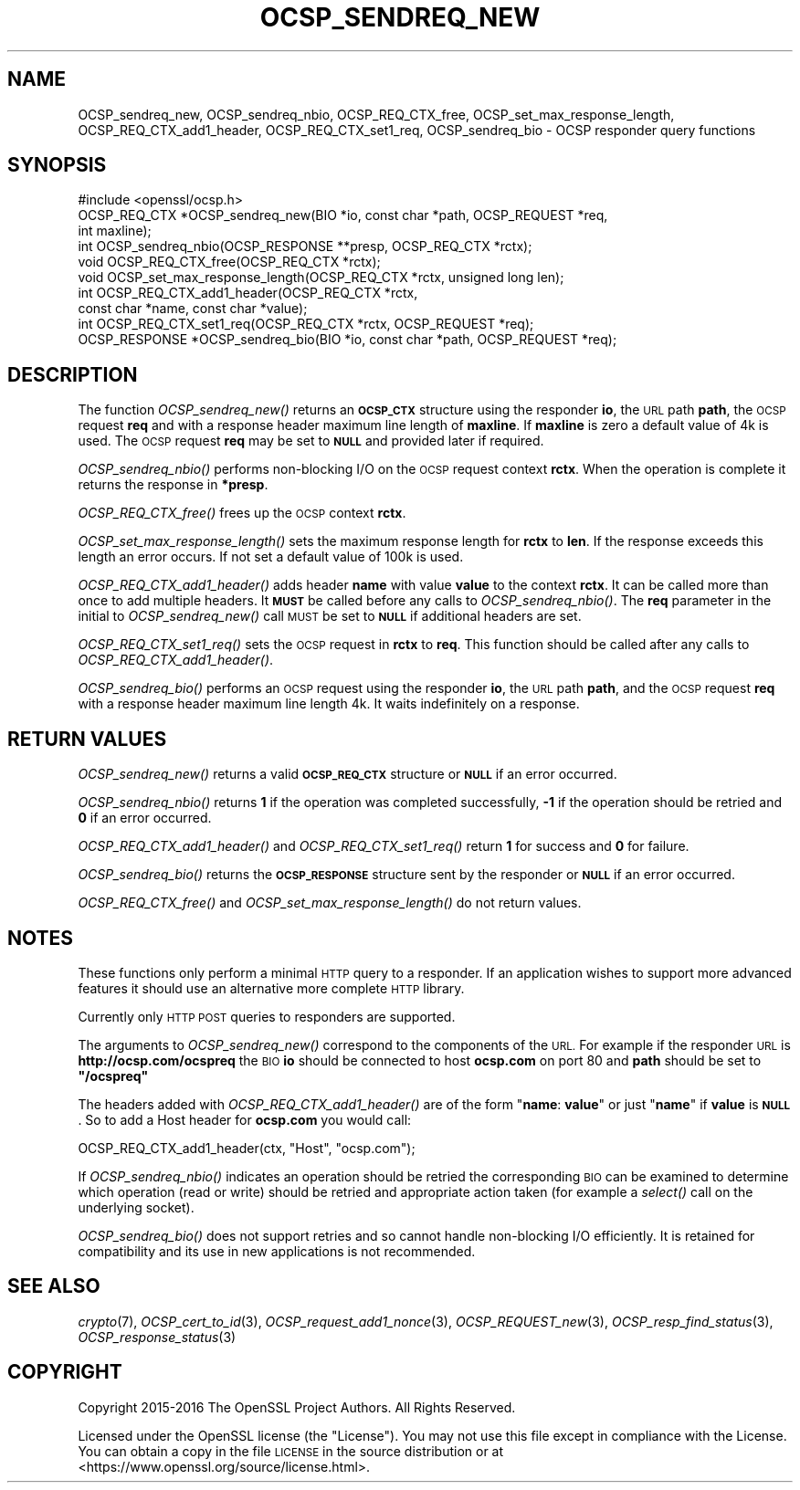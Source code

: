 .\" Automatically generated by Pod::Man 2.27 (Pod::Simple 3.28)
.\"
.\" Standard preamble:
.\" ========================================================================
.de Sp \" Vertical space (when we can't use .PP)
.if t .sp .5v
.if n .sp
..
.de Vb \" Begin verbatim text
.ft CW
.nf
.ne \\$1
..
.de Ve \" End verbatim text
.ft R
.fi
..
.\" Set up some character translations and predefined strings.  \*(-- will
.\" give an unbreakable dash, \*(PI will give pi, \*(L" will give a left
.\" double quote, and \*(R" will give a right double quote.  \*(C+ will
.\" give a nicer C++.  Capital omega is used to do unbreakable dashes and
.\" therefore won't be available.  \*(C` and \*(C' expand to `' in nroff,
.\" nothing in troff, for use with C<>.
.tr \(*W-
.ds C+ C\v'-.1v'\h'-1p'\s-2+\h'-1p'+\s0\v'.1v'\h'-1p'
.ie n \{\
.    ds -- \(*W-
.    ds PI pi
.    if (\n(.H=4u)&(1m=24u) .ds -- \(*W\h'-12u'\(*W\h'-12u'-\" diablo 10 pitch
.    if (\n(.H=4u)&(1m=20u) .ds -- \(*W\h'-12u'\(*W\h'-8u'-\"  diablo 12 pitch
.    ds L" ""
.    ds R" ""
.    ds C` ""
.    ds C' ""
'br\}
.el\{\
.    ds -- \|\(em\|
.    ds PI \(*p
.    ds L" ``
.    ds R" ''
.    ds C`
.    ds C'
'br\}
.\"
.\" Escape single quotes in literal strings from groff's Unicode transform.
.ie \n(.g .ds Aq \(aq
.el       .ds Aq '
.\"
.\" If the F register is turned on, we'll generate index entries on stderr for
.\" titles (.TH), headers (.SH), subsections (.SS), items (.Ip), and index
.\" entries marked with X<> in POD.  Of course, you'll have to process the
.\" output yourself in some meaningful fashion.
.\"
.\" Avoid warning from groff about undefined register 'F'.
.de IX
..
.nr rF 0
.if \n(.g .if rF .nr rF 1
.if (\n(rF:(\n(.g==0)) \{
.    if \nF \{
.        de IX
.        tm Index:\\$1\t\\n%\t"\\$2"
..
.        if !\nF==2 \{
.            nr % 0
.            nr F 2
.        \}
.    \}
.\}
.rr rF
.\"
.\" Accent mark definitions (@(#)ms.acc 1.5 88/02/08 SMI; from UCB 4.2).
.\" Fear.  Run.  Save yourself.  No user-serviceable parts.
.    \" fudge factors for nroff and troff
.if n \{\
.    ds #H 0
.    ds #V .8m
.    ds #F .3m
.    ds #[ \f1
.    ds #] \fP
.\}
.if t \{\
.    ds #H ((1u-(\\\\n(.fu%2u))*.13m)
.    ds #V .6m
.    ds #F 0
.    ds #[ \&
.    ds #] \&
.\}
.    \" simple accents for nroff and troff
.if n \{\
.    ds ' \&
.    ds ` \&
.    ds ^ \&
.    ds , \&
.    ds ~ ~
.    ds /
.\}
.if t \{\
.    ds ' \\k:\h'-(\\n(.wu*8/10-\*(#H)'\'\h"|\\n:u"
.    ds ` \\k:\h'-(\\n(.wu*8/10-\*(#H)'\`\h'|\\n:u'
.    ds ^ \\k:\h'-(\\n(.wu*10/11-\*(#H)'^\h'|\\n:u'
.    ds , \\k:\h'-(\\n(.wu*8/10)',\h'|\\n:u'
.    ds ~ \\k:\h'-(\\n(.wu-\*(#H-.1m)'~\h'|\\n:u'
.    ds / \\k:\h'-(\\n(.wu*8/10-\*(#H)'\z\(sl\h'|\\n:u'
.\}
.    \" troff and (daisy-wheel) nroff accents
.ds : \\k:\h'-(\\n(.wu*8/10-\*(#H+.1m+\*(#F)'\v'-\*(#V'\z.\h'.2m+\*(#F'.\h'|\\n:u'\v'\*(#V'
.ds 8 \h'\*(#H'\(*b\h'-\*(#H'
.ds o \\k:\h'-(\\n(.wu+\w'\(de'u-\*(#H)/2u'\v'-.3n'\*(#[\z\(de\v'.3n'\h'|\\n:u'\*(#]
.ds d- \h'\*(#H'\(pd\h'-\w'~'u'\v'-.25m'\f2\(hy\fP\v'.25m'\h'-\*(#H'
.ds D- D\\k:\h'-\w'D'u'\v'-.11m'\z\(hy\v'.11m'\h'|\\n:u'
.ds th \*(#[\v'.3m'\s+1I\s-1\v'-.3m'\h'-(\w'I'u*2/3)'\s-1o\s+1\*(#]
.ds Th \*(#[\s+2I\s-2\h'-\w'I'u*3/5'\v'-.3m'o\v'.3m'\*(#]
.ds ae a\h'-(\w'a'u*4/10)'e
.ds Ae A\h'-(\w'A'u*4/10)'E
.    \" corrections for vroff
.if v .ds ~ \\k:\h'-(\\n(.wu*9/10-\*(#H)'\s-2\u~\d\s+2\h'|\\n:u'
.if v .ds ^ \\k:\h'-(\\n(.wu*10/11-\*(#H)'\v'-.4m'^\v'.4m'\h'|\\n:u'
.    \" for low resolution devices (crt and lpr)
.if \n(.H>23 .if \n(.V>19 \
\{\
.    ds : e
.    ds 8 ss
.    ds o a
.    ds d- d\h'-1'\(ga
.    ds D- D\h'-1'\(hy
.    ds th \o'bp'
.    ds Th \o'LP'
.    ds ae ae
.    ds Ae AE
.\}
.rm #[ #] #H #V #F C
.\" ========================================================================
.\"
.IX Title "OCSP_SENDREQ_NEW 3"
.TH OCSP_SENDREQ_NEW 3 "2020-02-12" "1.1.1e-dev" "OpenSSL"
.\" For nroff, turn off justification.  Always turn off hyphenation; it makes
.\" way too many mistakes in technical documents.
.if n .ad l
.nh
.SH "NAME"
OCSP_sendreq_new, OCSP_sendreq_nbio, OCSP_REQ_CTX_free, OCSP_set_max_response_length, OCSP_REQ_CTX_add1_header, OCSP_REQ_CTX_set1_req, OCSP_sendreq_bio \- OCSP responder query functions
.SH "SYNOPSIS"
.IX Header "SYNOPSIS"
.Vb 1
\& #include <openssl/ocsp.h>
\&
\& OCSP_REQ_CTX *OCSP_sendreq_new(BIO *io, const char *path, OCSP_REQUEST *req,
\&                                int maxline);
\&
\& int OCSP_sendreq_nbio(OCSP_RESPONSE **presp, OCSP_REQ_CTX *rctx);
\&
\& void OCSP_REQ_CTX_free(OCSP_REQ_CTX *rctx);
\&
\& void OCSP_set_max_response_length(OCSP_REQ_CTX *rctx, unsigned long len);
\&
\& int OCSP_REQ_CTX_add1_header(OCSP_REQ_CTX *rctx,
\&                              const char *name, const char *value);
\&
\& int OCSP_REQ_CTX_set1_req(OCSP_REQ_CTX *rctx, OCSP_REQUEST *req);
\&
\& OCSP_RESPONSE *OCSP_sendreq_bio(BIO *io, const char *path, OCSP_REQUEST *req);
.Ve
.SH "DESCRIPTION"
.IX Header "DESCRIPTION"
The function \fIOCSP_sendreq_new()\fR returns an \fB\s-1OCSP_CTX\s0\fR structure using the
responder \fBio\fR, the \s-1URL\s0 path \fBpath\fR, the \s-1OCSP\s0 request \fBreq\fR and with a
response header maximum line length of \fBmaxline\fR. If \fBmaxline\fR is zero a
default value of 4k is used. The \s-1OCSP\s0 request \fBreq\fR may be set to \fB\s-1NULL\s0\fR
and provided later if required.
.PP
\&\fIOCSP_sendreq_nbio()\fR performs non-blocking I/O on the \s-1OCSP\s0 request context
\&\fBrctx\fR. When the operation is complete it returns the response in \fB*presp\fR.
.PP
\&\fIOCSP_REQ_CTX_free()\fR frees up the \s-1OCSP\s0 context \fBrctx\fR.
.PP
\&\fIOCSP_set_max_response_length()\fR sets the maximum response length for \fBrctx\fR
to \fBlen\fR. If the response exceeds this length an error occurs. If not
set a default value of 100k is used.
.PP
\&\fIOCSP_REQ_CTX_add1_header()\fR adds header \fBname\fR with value \fBvalue\fR to the
context \fBrctx\fR. It can be called more than once to add multiple headers.
It \fB\s-1MUST\s0\fR be called before any calls to \fIOCSP_sendreq_nbio()\fR. The \fBreq\fR
parameter in the initial to \fIOCSP_sendreq_new()\fR call \s-1MUST\s0 be set to \fB\s-1NULL\s0\fR if
additional headers are set.
.PP
\&\fIOCSP_REQ_CTX_set1_req()\fR sets the \s-1OCSP\s0 request in \fBrctx\fR to \fBreq\fR. This
function should be called after any calls to \fIOCSP_REQ_CTX_add1_header()\fR.
.PP
\&\fIOCSP_sendreq_bio()\fR performs an \s-1OCSP\s0 request using the responder \fBio\fR, the \s-1URL\s0
path \fBpath\fR, and the \s-1OCSP\s0 request \fBreq\fR with a response header maximum line
length 4k. It waits indefinitely on a response.
.SH "RETURN VALUES"
.IX Header "RETURN VALUES"
\&\fIOCSP_sendreq_new()\fR returns a valid \fB\s-1OCSP_REQ_CTX\s0\fR structure or \fB\s-1NULL\s0\fR if
an error occurred.
.PP
\&\fIOCSP_sendreq_nbio()\fR returns \fB1\fR if the operation was completed successfully,
\&\fB\-1\fR if the operation should be retried and \fB0\fR if an error occurred.
.PP
\&\fIOCSP_REQ_CTX_add1_header()\fR and \fIOCSP_REQ_CTX_set1_req()\fR return \fB1\fR for success
and \fB0\fR for failure.
.PP
\&\fIOCSP_sendreq_bio()\fR returns the \fB\s-1OCSP_RESPONSE\s0\fR structure sent by the
responder or \fB\s-1NULL\s0\fR if an error occurred.
.PP
\&\fIOCSP_REQ_CTX_free()\fR and \fIOCSP_set_max_response_length()\fR do not return values.
.SH "NOTES"
.IX Header "NOTES"
These functions only perform a minimal \s-1HTTP\s0 query to a responder. If an
application wishes to support more advanced features it should use an
alternative more complete \s-1HTTP\s0 library.
.PP
Currently only \s-1HTTP POST\s0 queries to responders are supported.
.PP
The arguments to \fIOCSP_sendreq_new()\fR correspond to the components of the \s-1URL.\s0
For example if the responder \s-1URL\s0 is \fBhttp://ocsp.com/ocspreq\fR the \s-1BIO
\&\s0\fBio\fR should be connected to host \fBocsp.com\fR on port 80 and \fBpath\fR
should be set to \fB\*(L"/ocspreq\*(R"\fR
.PP
The headers added with \fIOCSP_REQ_CTX_add1_header()\fR are of the form
"\fBname\fR: \fBvalue\fR\*(L" or just \*(R"\fBname\fR" if \fBvalue\fR is \fB\s-1NULL\s0\fR. So to add
a Host header for \fBocsp.com\fR you would call:
.PP
.Vb 1
\& OCSP_REQ_CTX_add1_header(ctx, "Host", "ocsp.com");
.Ve
.PP
If \fIOCSP_sendreq_nbio()\fR indicates an operation should be retried the
corresponding \s-1BIO\s0 can be examined to determine which operation (read or
write) should be retried and appropriate action taken (for example a \fIselect()\fR
call on the underlying socket).
.PP
\&\fIOCSP_sendreq_bio()\fR does not support retries and so cannot handle non-blocking
I/O efficiently. It is retained for compatibility and its use in new
applications is not recommended.
.SH "SEE ALSO"
.IX Header "SEE ALSO"
\&\fIcrypto\fR\|(7),
\&\fIOCSP_cert_to_id\fR\|(3),
\&\fIOCSP_request_add1_nonce\fR\|(3),
\&\fIOCSP_REQUEST_new\fR\|(3),
\&\fIOCSP_resp_find_status\fR\|(3),
\&\fIOCSP_response_status\fR\|(3)
.SH "COPYRIGHT"
.IX Header "COPYRIGHT"
Copyright 2015\-2016 The OpenSSL Project Authors. All Rights Reserved.
.PP
Licensed under the OpenSSL license (the \*(L"License\*(R").  You may not use
this file except in compliance with the License.  You can obtain a copy
in the file \s-1LICENSE\s0 in the source distribution or at
<https://www.openssl.org/source/license.html>.
